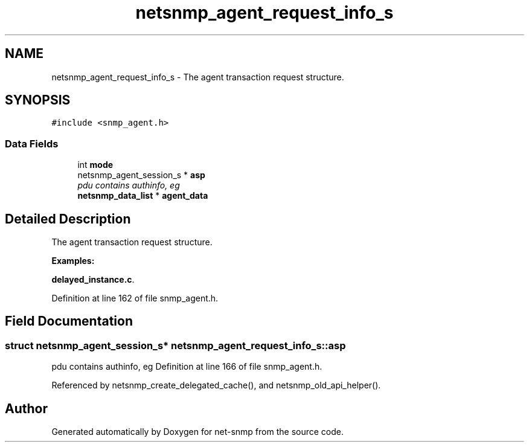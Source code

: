 .TH "netsnmp_agent_request_info_s" 3 "25 Dec 2004" "net-snmp" \" -*- nroff -*-
.ad l
.nh
.SH NAME
netsnmp_agent_request_info_s \- The agent transaction request structure.  

.PP
.SH SYNOPSIS
.br
.PP
\fC#include <snmp_agent.h>\fP
.PP
.SS "Data Fields"

.in +1c
.ti -1c
.RI "int \fBmode\fP"
.br
.ti -1c
.RI "netsnmp_agent_session_s * \fBasp\fP"
.br
.RI "\fIpdu contains authinfo, eg \fP"
.ti -1c
.RI "\fBnetsnmp_data_list\fP * \fBagent_data\fP"
.br
.in -1c
.SH "Detailed Description"
.PP 
The agent transaction request structure. 
.PP
\fBExamples: \fP
.in +1c
.PP
\fBdelayed_instance.c\fP.
.PP
Definition at line 162 of file snmp_agent.h.
.SH "Field Documentation"
.PP 
.SS "struct netsnmp_agent_session_s* \fBnetsnmp_agent_request_info_s::asp\fP"
.PP
pdu contains authinfo, eg Definition at line 166 of file snmp_agent.h.
.PP
Referenced by netsnmp_create_delegated_cache(), and netsnmp_old_api_helper().

.SH "Author"
.PP 
Generated automatically by Doxygen for net-snmp from the source code.
